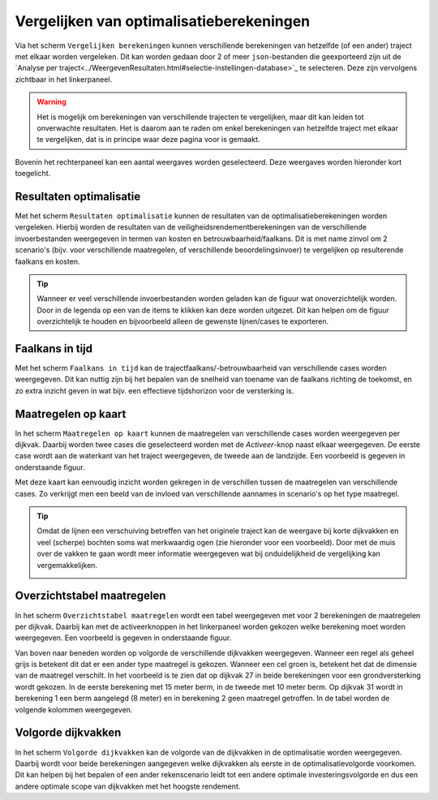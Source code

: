 Vergelijken van optimalisatieberekeningen
=========================================

Via het scherm ``Vergelijken berekeningen`` kunnen verschillende berekeningen van hetzelfde (of een ander) traject met elkaar worden vergeleken. Dit kan worden gedaan door 2 of meer ``json``-bestanden die geexporteerd zijn uit de `Analyse per traject<../WeergevenResultaten.html#selectie-instellingen-database>`_ te selecteren. Deze zijn vervolgens zichtbaar in het linkerpaneel.

.. image:: img/vergelijken_berekeningen_geladen.png
    :width: 80%
    :align: center


.. warning::
    Het is mogelijk om berekeningen van verschillende trajecten te vergelijken, maar dit kan leiden tot onverwachte resultaten. Het is daarom aan te raden om enkel berekeningen van hetzelfde traject met elkaar te vergelijken, dat is in principe waar deze pagina voor is gemaakt.

Bovenin het rechterpaneel kan een aantal weergaves worden geselecteerd. Deze weergaves worden hieronder kort toegelicht.

Resultaten optimalisatie
------------------------
Met het scherm ``Resultaten optimalisatie`` kunnen de resultaten van de optimalisatieberekeningen worden vergeleken. Hierbij worden de resultaten van de veiligheidsrendementberekeningen van de verschillende invoerbestanden weergegeven in termen van kosten en betrouwbaarheid/faalkans. Dit is met name zinvol om 2 scenario's (bijv. voor verschillende maatregelen, of verschillende beoordelingsinvoer) te vergelijken op resulterende faalkans en kosten.

.. image:: img/vergelijken_berekeningen_optimalisatie.png
    :width: 80%
    :align: center

.. tip::
    Wanneer er veel verschillende invoerbestanden worden geladen kan de figuur wat onoverzichtelijk worden. Door in de legenda op een van de items te klikken kan deze worden uitgezet. Dit kan helpen om de figuur overzichtelijk te houden en bijvoorbeeld alleen de gewenste lijnen/cases te exporteren.

Faalkans in tijd
----------------
Met het scherm ``Faalkans in tijd`` kan de trajectfaalkans/-betrouwbaarheid van verschillende cases worden weergegeven. Dit kan nuttig zijn bij het bepalen van de snelheid van toename van de faalkans richting de toekomst, en zo extra inzicht geven in wat bijv. een effectieve tijdshorizon voor de versterking is.

Maatregelen op kaart
-------------------
In het scherm ``Maatregelen op kaart`` kunnen de maatregelen van verschillende cases worden weergegeven per dijkvak. Daarbij worden twee cases die geselecteerd worden met de `Activeer`-knop naast elkaar weergegeven. De eerste case wordt aan de waterkant van het traject weergegeven, de tweede aan de landzijde. Een voorbeeld is gegeven in onderstaande figuur.

.. image:: img/vergelijken_berekeningen_maatregelenkaart.png
    :width: 80%
    :align: center

Met deze kaart kan eenvoudig inzicht worden gekregen in de verschillen tussen de maatregelen van verschillende cases. Zo verkrijgt men een beeld van de invloed van verschillende aannames in scenario's op het type maatregel. 

.. tip::
    Omdat de lijnen een verschuiving betreffen van het originele traject kan de weergave bij korte dijkvakken en veel (scherpe) bochten soms wat merkwaardig ogen (zie hieronder voor een voorbeeld). Door met de muis over de vakken te gaan wordt meer informatie weergegeven wat bij onduidelijkheid de vergelijking kan vergemakkelijken.

    .. image:: img/vergelijken_berekeningen_maatregelen_weergavefout.png
        :width: 80%
        :align: center

Overzichtstabel maatregelen
---------------------------
In het scherm ``Overzichtstabel maatregelen`` wordt een tabel weergegeven met voor 2 berekeningen de maatregelen per dijkvak. Daarbij kan met de activeerknoppen in het linkerpaneel worden gekozen welke berekening moet worden weergegeven. Een voorbeeld is gegeven in onderstaande figuur.

.. image:: img/vergelijken_berekeningen_maatregeltabel.png
    :width: 100%
    :align: center

Van boven naar beneden worden op volgorde de verschillende dijkvakken weergegeven. Wanneer een regel als geheel grijs is betekent dit dat er een ander type maatregel is gekozen. Wanneer een cel groen is, betekent het dat de dimensie van de maatregel verschilt. In het voorbeeld is te zien dat op dijkvak 27 in beide berekeningen voor een grondversterking wordt gekozen. In de eerste berekening met 15 meter berm, in de tweede met 10 meter berm. Op dijkvak 31 wordt in berekening 1 een berm aangelegd (8 meter) en in berekening 2 geen maatregel getroffen. In de tabel worden de volgende kolommen weergegeven.

.. csv-table:: Kolommen in tabel met overzicht maatregelen
  :file: tables/kolommen_maatregeltabel.csv
  :widths: 15, 50
  :header-rows: 1

Volgorde dijkvakken
-------------------
In het scherm ``Volgorde dijkvakken`` kan de volgorde van de dijkvakken in de optimalisatie worden weergegeven. Daarbij wordt voor beide berekeningen aangegeven welke dijkvakken als eerste in de optimalisatievolgorde voorkomen. Dit kan helpen bij het bepalen of een ander rekenscenario leidt tot een andere optimale investeringsvolgorde en dus een andere optimale scope van dijkvakken met het hoogste rendement. 